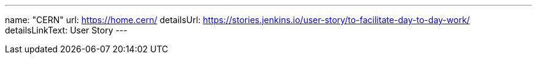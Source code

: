 ---
name: "CERN"
url: https://home.cern/
detailsUrl: https://stories.jenkins.io/user-story/to-facilitate-day-to-day-work/
detailsLinkText: User Story
---
